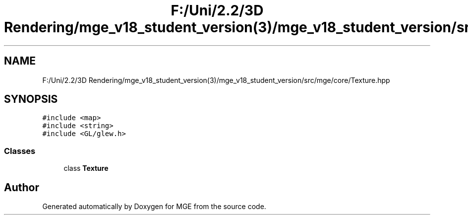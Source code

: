 .TH "F:/Uni/2.2/3D Rendering/mge_v18_student_version(3)/mge_v18_student_version/src/mge/core/Texture.hpp" 3 "Mon Jan 1 2018" "MGE" \" -*- nroff -*-
.ad l
.nh
.SH NAME
F:/Uni/2.2/3D Rendering/mge_v18_student_version(3)/mge_v18_student_version/src/mge/core/Texture.hpp
.SH SYNOPSIS
.br
.PP
\fC#include <map>\fP
.br
\fC#include <string>\fP
.br
\fC#include <GL/glew\&.h>\fP
.br

.SS "Classes"

.in +1c
.ti -1c
.RI "class \fBTexture\fP"
.br
.in -1c
.SH "Author"
.PP 
Generated automatically by Doxygen for MGE from the source code\&.
